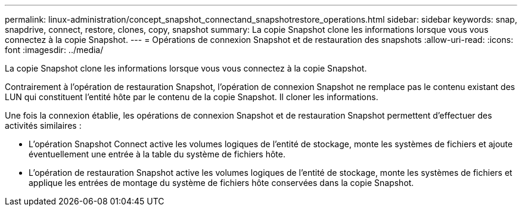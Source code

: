 ---
permalink: linux-administration/concept_snapshot_connectand_snapshotrestore_operations.html 
sidebar: sidebar 
keywords: snap, snapdrive, connect, restore, clones, copy, snapshot 
summary: La copie Snapshot clone les informations lorsque vous vous connectez à la copie Snapshot. 
---
= Opérations de connexion Snapshot et de restauration des snapshots
:allow-uri-read: 
:icons: font
:imagesdir: ../media/


[role="lead"]
La copie Snapshot clone les informations lorsque vous vous connectez à la copie Snapshot.

Contrairement à l'opération de restauration Snapshot, l'opération de connexion Snapshot ne remplace pas le contenu existant des LUN qui constituent l'entité hôte par le contenu de la copie Snapshot. Il cloner les informations.

Une fois la connexion établie, les opérations de connexion Snapshot et de restauration Snapshot permettent d'effectuer des activités similaires :

* L'opération Snapshot Connect active les volumes logiques de l'entité de stockage, monte les systèmes de fichiers et ajoute éventuellement une entrée à la table du système de fichiers hôte.
* L'opération de restauration Snapshot active les volumes logiques de l'entité de stockage, monte les systèmes de fichiers et applique les entrées de montage du système de fichiers hôte conservées dans la copie Snapshot.

